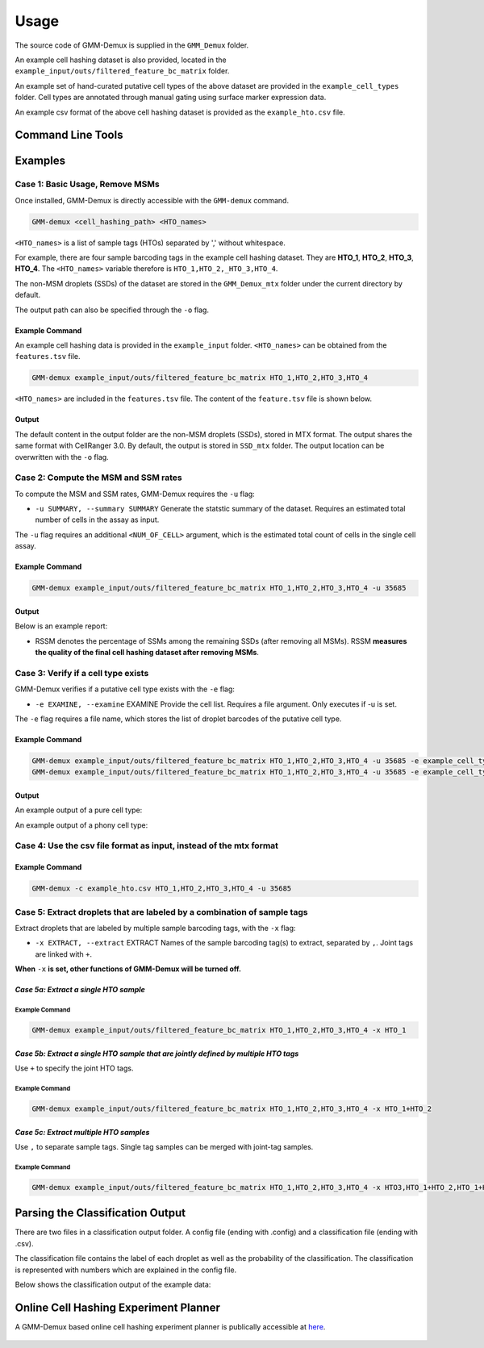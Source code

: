 Usage
=====

The source code of GMM-Demux is supplied in the ``GMM_Demux`` folder.

An example cell hashing dataset is also provided, located in the ``example_input/outs/filtered_feature_bc_matrix`` folder.

An example set of hand-curated putative cell types of the above dataset are provided in the ``example_cell_types`` folder. Cell types are annotated through manual gating using surface marker expression data.

An example csv format of the above cell hashing dataset is provided as the ``example_hto.csv`` file.

Command Line Tools
------------------

.. function:: GMM-demux [-h] [-k SKIP] [-x EXTRACT] [-o OUTPUT] [-f FULL] [-c] [-t THRESHOLD] [-s SIMPLIFIED] [-u SUMMARY] [-r REPORT] [-e EXAMINE] [-a AMBIGUOUS] [input_path ...] [hto_array ...]

	:arg str input_path: The input path of mtx files from cellRanger pipeline.
	:arg str hto_array: Names of the HTO tags, separated by ``,``.
	:arg -h: Show help information.
	:type -h: optional
	:arg -k: Load a full classification report and skip the mtx folder. Requires a path argument to the full report folder. When specified, the user no longer needs to provide the mtx folder.
	:type -k: str, optional
	:arg -x: Names of the HTO tag(s) to extract, separated by ``,``. Joint HTO samples are combined with ``+``, such as ``HTO_1+HTO_2``.
	:type -x: str, optional
	:arg -o: The path for storing the Same-Sample-Droplets (SSDs). SSDs are stored in mtx format. Requires a path argument.
	:type -o: str, optional
	:arg -f: Generate the full classification report. Requires a path argument. Defaults to ``SSD_mtx``.
	:type -f: str, optional
	:arg -c: Take input in csv format, instead of mmx format.
	:arg -t: Provide the confidence threshold value. Requires a float in (0,1). Defaults to ``0.8``.
	:type -t: float, optional
	:arg -s: Generate the simplified classification report. Requires a path argument.
	:type -s: str, optional
	:arg -u: Generate the statstic summary of the dataset. Including MSM, SSM rates. Requires an estimated total number of cells in the assay as input.
	:type -u: int, optional
	:arg -r: Store the data summary report. Requires a file argument. Only executes if ``-u`` is set.
	:type -r: str, optional
	:arg -e: Provide the cell list. Requires a file argument. Only executes if ``-u`` is set.
	:type -e: str, optional
	:arg -a: The estimated chance of having a phony GEM getting included in a pure type GEM cluster by the clustering algorithm. Requires a float in (0, 1). Only executes if ``-e`` executes. Defaults to ``0.05``.
	:type -a: float, optional

Examples
--------

Case 1: Basic Usage, Remove MSMs
~~~~~~~~~~~~~~~~~~~~~~~~~~~~~~~~

Once installed, GMM-Demux is directly accessible with the ``GMM-demux`` command.

.. code-block:: bash

	GMM-demux <cell_hashing_path> <HTO_names>

``<HTO_names>`` is a list of sample tags (HTOs) separated by ',' without whitespace.

For example, there are four sample barcoding tags in the example cell hashing dataset.
They are **HTO_1**, **HTO_2**, **HTO_3**, **HTO_4**. The ``<HTO_names>`` variable therefore is ``HTO_1,HTO_2,_HTO_3,HTO_4``.

The non-MSM droplets (SSDs) of the dataset are stored in the ``GMM_Demux_mtx`` folder under the current directory by default.

The output path can also be specified through the ``-o`` flag.

Example Command 
^^^^^^^^^^^^^^^

An example cell hashing data is provided in the ``example_input`` folder. ``<HTO_names>`` can be obtained from the ``features.tsv`` file.

.. code-block:: bash

	GMM-demux example_input/outs/filtered_feature_bc_matrix HTO_1,HTO_2,HTO_3,HTO_4

``<HTO_names>`` are included in the ``features.tsv`` file. The content of the ``feature.tsv`` file is shown below.

.. figure:: https://raw.githubusercontent.com/CHPGenetics/GMM-Demux/master/features.png
	:figwidth: 40%

Output
^^^^^^

The default content in the output folder are the non-MSM droplets (SSDs), stored in MTX format. The output shares the same format with CellRanger 3.0. By default, the output is stored in ``SSD_mtx`` folder. The output location can be overwritten with the ``-o`` flag.

Case 2: Compute the MSM and SSM rates
~~~~~~~~~~~~~~~~~~~~~~~~~~~~~~~~~~~~~

To compute the MSM and SSM rates, GMM-Demux requires the ``-u`` flag:

* ``-u SUMMARY, --summary SUMMARY``  Generate the statstic summary of the dataset. Requires an estimated total number of cells in the assay as input.
 
The ``-u`` flag requires an additional ``<NUM_OF_CELL>`` argument, which is the estimated total count of cells in the single cell assay.

Example Command
^^^^^^^^^^^^^^^

.. code-block:: bash

	GMM-demux example_input/outs/filtered_feature_bc_matrix HTO_1,HTO_2,HTO_3,HTO_4 -u 35685

Output
^^^^^^

Below is an example report:

.. image:: https://raw.githubusercontent.com/CHPGenetics/GMM-Demux/master/summary.png

* RSSM denotes the percentage of SSMs among the remaining SSDs (after removing all MSMs). RSSM **measures the quality of the final cell hashing dataset after removing MSMs**.

Case 3: Verify if a cell type exists 
~~~~~~~~~~~~~~~~~~~~~~~~~~~~~~~~~~~~

GMM-Demux verifies if a putative cell type exists with the ``-e`` flag:

* ``-e EXAMINE, --examine``  EXAMINE Provide the cell list. Requires a file argument. Only executes if -u is set.

The ``-e`` flag requires a file name, which stores the list of droplet barcodes of the putative cell type.

Example Command
^^^^^^^^^^^^^^^

.. code-block:: bash

	GMM-demux example_input/outs/filtered_feature_bc_matrix HTO_1,HTO_2,HTO_3,HTO_4 -u 35685 -e example_cell_types/CD19+.txt
	GMM-demux example_input/outs/filtered_feature_bc_matrix HTO_1,HTO_2,HTO_3,HTO_4 -u 35685 -e example_cell_types/Doublets/CD3+CD4+CD19+.txt

Output
^^^^^^

An example output of a pure cell type:

.. image:: https://raw.githubusercontent.com/CHPGenetics/GMM-Demux/master/pure_type.png

An example output of a phony cell type:

.. image:: https://raw.githubusercontent.com/CHPGenetics/GMM-Demux/master/phony_type.png

Case 4: Use the csv file format as input, instead of the mtx format 
~~~~~~~~~~~~~~~~~~~~~~~~~~~~~~~~~~~~~~~~~~~~~~~~~~~~~~~~~~~~~~~~~~~

Example Command
^^^^^^^^^^^^^^^

.. code-block:: bash

	GMM-demux -c example_hto.csv HTO_1,HTO_2,HTO_3,HTO_4 -u 35685

Case 5: Extract droplets that are labeled by a combination of sample tags
~~~~~~~~~~~~~~~~~~~~~~~~~~~~~~~~~~~~~~~~~~~~~~~~~~~~~~~~~~~~~~~~~~~~~~~~~

Extract droplets that are labeled by multiple sample barcoding tags, with the ``-x`` flag:

* ``-x EXTRACT, --extract`` EXTRACT  Names of the sample barcoding tag(s) to extract, separated by ``,``.  Joint tags are linked with ``+``.

**When** ``-x`` **is set, other functions of GMM-Demux will be turned off.**

*Case 5a: Extract a single HTO sample*
^^^^^^^^^^^^^^^^^^^^^^^^^^^^^^^^^^^^^^

Example Command
+++++++++++++++

.. code-block:: bash

	GMM-demux example_input/outs/filtered_feature_bc_matrix HTO_1,HTO_2,HTO_3,HTO_4 -x HTO_1

*Case 5b: Extract a single HTO sample that are jointly defined by multiple HTO tags*
^^^^^^^^^^^^^^^^^^^^^^^^^^^^^^^^^^^^^^^^^^^^^^^^^^^^^^^^^^^^^^^^^^^^^^^^^^^^^^^^^^^^

Use ``+`` to specify the joint HTO tags.

Example Command
+++++++++++++++

.. code-block:: bash

	GMM-demux example_input/outs/filtered_feature_bc_matrix HTO_1,HTO_2,HTO_3,HTO_4 -x HTO_1+HTO_2

*Case 5c: Extract multiple HTO samples*
^^^^^^^^^^^^^^^^^^^^^^^^^^^^^^^^^^^^^^^

Use ``,`` to separate sample tags. Single tag samples can be merged with joint-tag samples.

Example Command
+++++++++++++++

.. code-block:: bash

	GMM-demux example_input/outs/filtered_feature_bc_matrix HTO_1,HTO_2,HTO_3,HTO_4 -x HTO3,HTO_1+HTO_2,HTO_1+HTO_4+HTO_2

Parsing the Classification Output
---------------------------------

There are two files in a classification output folder. A config file (ending with .config) and a classification file (ending with .csv).

The classification file contains the label of each droplet as well as the probability of the classification. The classification is represented with numbers which are explained in the config file.

Below shows the classification output of the example data:

.. image:: https://raw.githubusercontent.com/CHPGenetics/GMM-Demux/master/class_output.png
 
Online Cell Hashing Experiment Planner
--------------------------------------

A GMM-Demux based online cell hashing experiment planner is publically accessible at `here <https://www.pitt.edu/~wec47/gmmdemux.html>`_.

.. figure:: https://raw.githubusercontent.com/CHPGenetics/GMM-Demux/master/planner.png
	:figwidth: 60%
	:target: https://www.pitt.edu/~wec47/gmmdemux.html